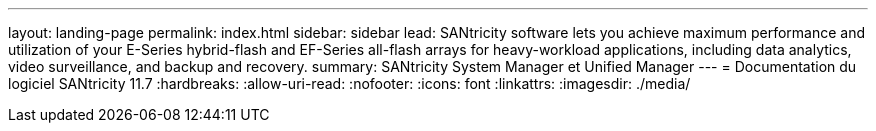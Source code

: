 ---
layout: landing-page 
permalink: index.html 
sidebar: sidebar 
lead: SANtricity software lets you achieve maximum performance and utilization of your E-Series hybrid-flash and EF-Series all-flash arrays for heavy-workload applications, including data analytics, video surveillance, and backup and recovery. 
summary: SANtricity System Manager et Unified Manager 
---
= Documentation du logiciel SANtricity 11.7
:hardbreaks:
:allow-uri-read: 
:nofooter: 
:icons: font
:linkattrs: 
:imagesdir: ./media/


